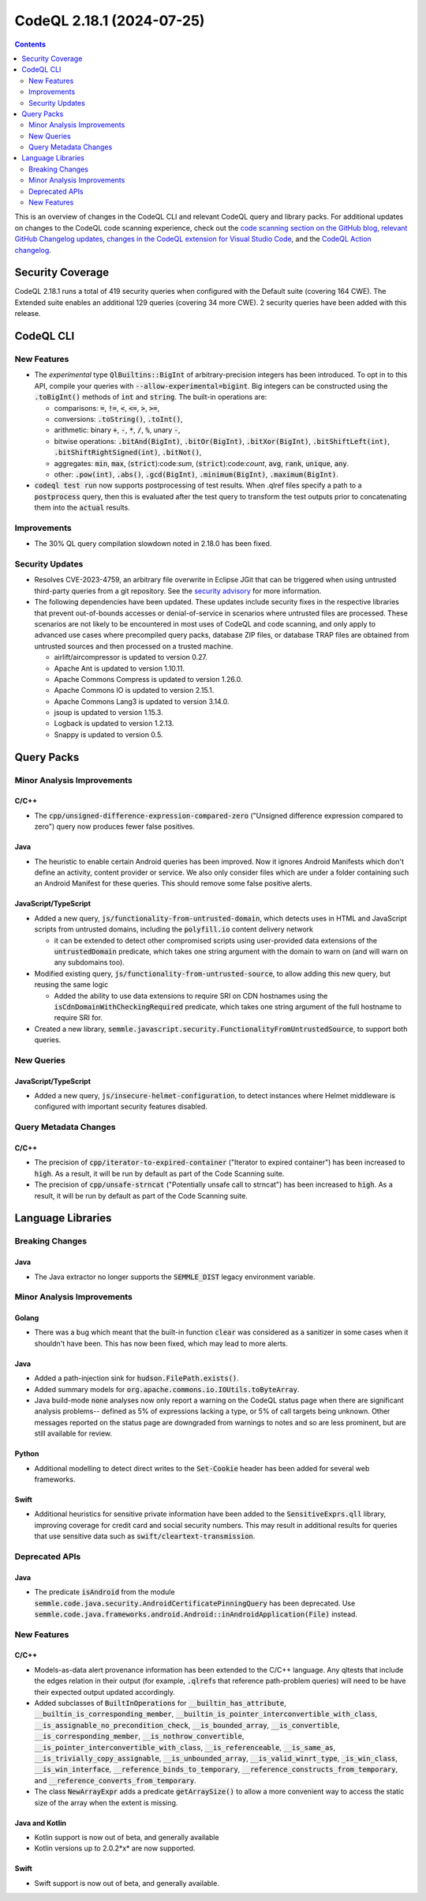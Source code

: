 .. _codeql-cli-2.18.1:

==========================
CodeQL 2.18.1 (2024-07-25)
==========================

.. contents:: Contents
   :depth: 2
   :local:
   :backlinks: none

This is an overview of changes in the CodeQL CLI and relevant CodeQL query and library packs. For additional updates on changes to the CodeQL code scanning experience, check out the `code scanning section on the GitHub blog <https://github.blog/tag/code-scanning/>`__, `relevant GitHub Changelog updates <https://github.blog/changelog/label/code-scanning/>`__, `changes in the CodeQL extension for Visual Studio Code <https://marketplace.visualstudio.com/items/GitHub.vscode-codeql/changelog>`__, and the `CodeQL Action changelog <https://github.com/github/codeql-action/blob/main/CHANGELOG.md>`__.

Security Coverage
-----------------

CodeQL 2.18.1 runs a total of 419 security queries when configured with the Default suite (covering 164 CWE). The Extended suite enables an additional 129 queries (covering 34 more CWE). 2 security queries have been added with this release.

CodeQL CLI
----------

New Features
~~~~~~~~~~~~

*   The *experimental* type :code:`QlBuiltins::BigInt` of arbitrary-precision integers has been introduced. To opt in to this API, compile your queries with
    :code:`--allow-experimental=bigint`. Big integers can be constructed using the
    :code:`.toBigInt()` methods of :code:`int` and :code:`string`. The built-in operations are:

    *   comparisons: :code:`=`, :code:`!=`, :code:`<`, :code:`<=`, :code:`>`, :code:`>=`,
    *   conversions: :code:`.toString()`, :code:`.toInt()`,
    *   arithmetic: binary :code:`+`, :code:`-`, :code:`*`, :code:`/`, :code:`%`, unary :code:`-`,
    *   bitwise operations: :code:`.bitAnd(BigInt)`, :code:`.bitOr(BigInt)`,
        :code:`.bitXor(BigInt)`, :code:`.bitShiftLeft(int)`, :code:`.bitShiftRightSigned(int)`,
        :code:`.bitNot()`,
    *   aggregates: :code:`min`, :code:`max`, (:code:`strict`):code:`sum`, (:code:`strict`):code:`count`, :code:`avg`,
        :code:`rank`, :code:`unique`, :code:`any`.
    *   other: :code:`.pow(int)`, :code:`.abs()`, :code:`.gcd(BigInt)`, :code:`.minimum(BigInt)`,
        :code:`.maximum(BigInt)`.
    
*   :code:`codeql test run` now supports postprocessing of test results. When .qlref files specify a path to a :code:`postprocess` query, then this is evaluated after the test query to transform the test outputs prior to concatenating them into the :code:`actual` results.

Improvements
~~~~~~~~~~~~

*   The 30% QL query compilation slowdown noted in 2.18.0 has been fixed.

Security Updates
~~~~~~~~~~~~~~~~

*   Resolves CVE-2023-4759, an arbitrary file overwrite in Eclipse JGit that can be triggered when using untrusted third-party queries from a git repository. See the
    \ `security advisory <https://github.com/github/codeql-cli-binaries/security/advisories/GHSA-x4gx-f2xv-6wj9>`__ for more information.
*   The following dependencies have been updated. These updates include security fixes in the respective libraries that prevent out-of-bounds accesses or denial-of-service in scenarios where untrusted files are processed. These scenarios are not likely to be encountered in most uses of CodeQL and code scanning, and only apply to advanced use cases where precompiled query packs,
    database ZIP files, or database TRAP files are obtained from untrusted sources and then processed on a trusted machine.

    *   airlift/aircompressor is updated to version 0.27.
    *   Apache Ant is updated to version 1.10.11.
    *   Apache Commons Compress is updated to version 1.26.0.
    *   Apache Commons IO is updated to version 2.15.1.
    *   Apache Commons Lang3 is updated to version 3.14.0.
    *   jsoup is updated to version 1.15.3.
    *   Logback is updated to version 1.2.13.
    *   Snappy is updated to version 0.5.

Query Packs
-----------

Minor Analysis Improvements
~~~~~~~~~~~~~~~~~~~~~~~~~~~

C/C++
"""""

*   The :code:`cpp/unsigned-difference-expression-compared-zero` ("Unsigned difference expression compared to zero") query now produces fewer false positives.

Java
""""

*   The heuristic to enable certain Android queries has been improved. Now it ignores Android Manifests which don't define an activity, content provider or service. We also only consider files which are under a folder containing such an Android Manifest for these queries. This should remove some false positive alerts.

JavaScript/TypeScript
"""""""""""""""""""""

*   Added a new query, :code:`js/functionality-from-untrusted-domain`, which detects uses in HTML and JavaScript scripts from untrusted domains, including the :code:`polyfill.io` content delivery network

    *   it can be extended to detect other compromised scripts using user-provided data extensions of the :code:`untrustedDomain` predicate, which takes one string argument with the domain to warn on (and will warn on any subdomains too).
    
*   Modified existing query, :code:`js/functionality-from-untrusted-source`, to allow adding this new query, but reusing the same logic

    *   Added the ability to use data extensions to require SRI on CDN hostnames using the :code:`isCdnDomainWithCheckingRequired` predicate, which takes one string argument of the full hostname to require SRI for.
    
*   Created a new library, :code:`semmle.javascript.security.FunctionalityFromUntrustedSource`, to support both queries.

New Queries
~~~~~~~~~~~

JavaScript/TypeScript
"""""""""""""""""""""

*   Added a new query, :code:`js/insecure-helmet-configuration`, to detect instances where Helmet middleware is configured with important security features disabled.

Query Metadata Changes
~~~~~~~~~~~~~~~~~~~~~~

C/C++
"""""

*   The precision of :code:`cpp/iterator-to-expired-container` ("Iterator to expired container") has been increased to :code:`high`. As a result, it will be run by default as part of the Code Scanning suite.
*   The precision of :code:`cpp/unsafe-strncat` ("Potentially unsafe call to strncat") has been increased to :code:`high`. As a result, it will be run by default as part of the Code Scanning suite.

Language Libraries
------------------

Breaking Changes
~~~~~~~~~~~~~~~~

Java
""""

*   The Java extractor no longer supports the :code:`SEMMLE_DIST` legacy environment variable.

Minor Analysis Improvements
~~~~~~~~~~~~~~~~~~~~~~~~~~~

Golang
""""""

*   There was a bug which meant that the built-in function :code:`clear` was considered as a sanitizer in some cases when it shouldn't have been. This has now been fixed, which may lead to more alerts.

Java
""""

*   Added a path-injection sink for :code:`hudson.FilePath.exists()`.
*   Added summary models for :code:`org.apache.commons.io.IOUtils.toByteArray`.
*   Java build-mode :code:`none` analyses now only report a warning on the CodeQL status page when there are significant analysis problems-- defined as 5% of expressions lacking a type, or 5% of call targets being unknown. Other messages reported on the status page are downgraded from warnings to notes and so are less prominent, but are still available for review.

Python
""""""

*   Additional modelling to detect direct writes to the :code:`Set-Cookie` header has been added for several web frameworks.

Swift
"""""

*   Additional heuristics for sensitive private information have been added to the :code:`SensitiveExprs.qll` library, improving coverage for credit card and social security numbers. This may result in additional results for queries that use sensitive data such as :code:`swift/cleartext-transmission`.

Deprecated APIs
~~~~~~~~~~~~~~~

Java
""""

*   The predicate :code:`isAndroid` from the module :code:`semmle.code.java.security.AndroidCertificatePinningQuery` has been deprecated. Use :code:`semmle.code.java.frameworks.android.Android::inAndroidApplication(File)` instead.

New Features
~~~~~~~~~~~~

C/C++
"""""

*   Models-as-data alert provenance information has been extended to the C/C++ language. Any qltests that include the edges relation in their output (for example, :code:`.qlref`\ s that reference path-problem queries) will need to be have their expected output updated accordingly.
*   Added subclasses of :code:`BuiltInOperations` for :code:`__builtin_has_attribute`, :code:`__builtin_is_corresponding_member`, :code:`__builtin_is_pointer_interconvertible_with_class`, :code:`__is_assignable_no_precondition_check`, :code:`__is_bounded_array`, :code:`__is_convertible`, :code:`__is_corresponding_member`, :code:`__is_nothrow_convertible`, :code:`__is_pointer_interconvertible_with_class`, :code:`__is_referenceable`, :code:`__is_same_as`, :code:`__is_trivially_copy_assignable`, :code:`__is_unbounded_array`, :code:`__is_valid_winrt_type`, :code:`_is_win_class`, :code:`__is_win_interface`, :code:`__reference_binds_to_temporary`, :code:`__reference_constructs_from_temporary`, and :code:`__reference_converts_from_temporary`.
*   The class :code:`NewArrayExpr` adds a predicate :code:`getArraySize()` to allow a more convenient way to access the static size of the array when the extent is missing.

Java and Kotlin
"""""""""""""""

*   Kotlin support is now out of beta, and generally available
*   Kotlin versions up to 2.0.2*x* are now supported.

Swift
"""""

*   Swift support is now out of beta, and generally available.
